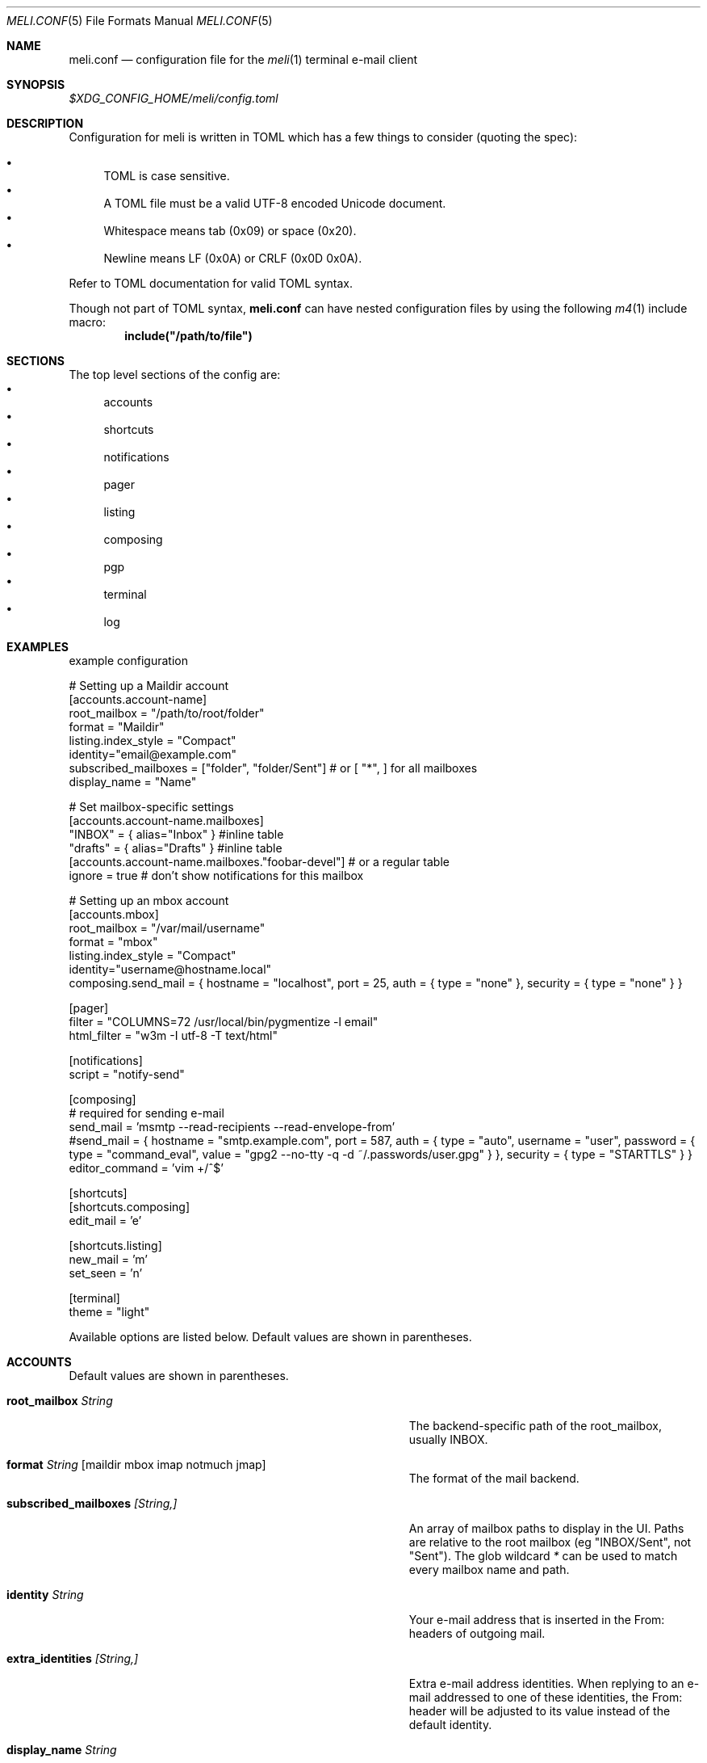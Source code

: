 .\" meli - meli.conf.5
.\"
.\" Copyright 2017-2019 Manos Pitsidianakis
.\"
.\" This file is part of meli.
.\"
.\" meli is free software: you can redistribute it and/or modify
.\" it under the terms of the GNU General Public License as published by
.\" the Free Software Foundation, either version 3 of the License, or
.\" (at your option) any later version.
.\"
.\" meli is distributed in the hope that it will be useful,
.\" but WITHOUT ANY WARRANTY; without even the implied warranty of
.\" MERCHANTABILITY or FITNESS FOR A PARTICULAR PURPOSE.  See the
.\" GNU General Public License for more details.
.\"
.\" You should have received a copy of the GNU General Public License
.\" along with meli. If not, see <http://www.gnu.org/licenses/>.
.\"
.Dd November 11, 2022
.Dt MELI.CONF 5
.Os
.Sh NAME
.Nm meli.conf
.Nd configuration file for the
.Xr meli 1
terminal e-mail client
.Sh SYNOPSIS
.Pa $XDG_CONFIG_HOME/meli/config.toml
.Sh DESCRIPTION
Configuration for meli is written in TOML which has a few things to consider (quoting the spec):
.Pp
.Bl -bullet -compact
.It
TOML is case sensitive.
.It
A TOML file must be a valid UTF-8 encoded Unicode document.
.It
Whitespace means tab (0x09) or space (0x20).
.It
Newline means LF (0x0A) or CRLF (0x0D 0x0A).
.El
.Pp
Refer to TOML documentation for valid TOML syntax.
.sp
Though not part of TOML syntax,
.Nm
can have nested configuration files by using the following
.Xr m4 1
include macro:
.Dl include(\&"/path/to/file\&")
.Sh SECTIONS
The top level sections of the config are:
.Bl -bullet -compact
.It
accounts
.It
shortcuts
.It
notifications
.It
pager
.It
listing
.It
composing
.It
pgp
.It
terminal
.It
log
.El
.Sh EXAMPLES
example configuration
.sp
.Bd -literal
# Setting up a Maildir account
[accounts.account-name]
root_mailbox = "/path/to/root/folder"
format = "Maildir"
listing.index_style = "Compact"
identity="email@example.com"
subscribed_mailboxes = ["folder", "folder/Sent"] # or [ "*", ] for all mailboxes
display_name = "Name"

# Set mailbox-specific settings
  [accounts.account-name.mailboxes]
  "INBOX" = { alias="Inbox" } #inline table
  "drafts" = { alias="Drafts" } #inline table
  [accounts.account-name.mailboxes."foobar-devel"] # or a regular table
    ignore = true # don't show notifications for this mailbox

# Setting up an mbox account
[accounts.mbox]
root_mailbox = "/var/mail/username"
format = "mbox"
listing.index_style = "Compact"
identity="username@hostname.local"
composing.send_mail = { hostname = "localhost", port = 25, auth = { type = "none" }, security = { type = "none" } }

[pager]
filter = "COLUMNS=72 /usr/local/bin/pygmentize -l email"
html_filter = "w3m -I utf-8 -T text/html"

[notifications]
script = "notify-send"

[composing]
# required for sending e-mail
send_mail = 'msmtp --read-recipients --read-envelope-from'
#send_mail = { hostname = "smtp.example.com", port = 587, auth = { type = "auto", username = "user", password = { type = "command_eval", value = "gpg2 --no-tty -q -d ~/.passwords/user.gpg" } }, security = { type = "STARTTLS" } }
editor_command = 'vim +/^$'

[shortcuts]
[shortcuts.composing]
edit_mail = 'e'

[shortcuts.listing]
new_mail = 'm'
set_seen = 'n'

[terminal]
theme = "light"
.Ed
.Pp
Available options are listed below.
Default values are shown in parentheses.
.Sh ACCOUNTS
Default values are shown in parentheses.
.Bl -tag -width 36n
.It Ic root_mailbox Ar String
The backend-specific path of the root_mailbox, usually INBOX.
.It Ic format Ar String Op maildir mbox imap notmuch jmap
The format of the mail backend.
.It Ic subscribed_mailboxes Ar [String,]
An array of mailbox paths to display in the UI.
Paths are relative to the root mailbox (eg "INBOX/Sent", not "Sent").
The glob wildcard
.Em \&*
can be used to match every mailbox name and path.
.It Ic identity Ar String
Your e-mail address that is inserted in the From: headers of outgoing mail.
.It Ic extra_identities Ar [String,]
Extra e-mail address identities.
When replying to an e-mail addressed to one of these identities, the From: header will be adjusted to its value instead of the default identity.
.El
.TS
allbox tab(:);
lb l.
conversations:shows one entry per thread
compact:shows one row per thread
threaded:shows threads as a tree structure
plain:shows one row per mail, regardless of threading
.TE
.Bl -tag -width 36n
.It Ic display_name Ar String
.Pq Em optional
A name which can be combined with your address: "Name <email@example.com>".
.It Ic read_only Ar boolean
Attempt to not make any changes to this account.
.Pq Em false
.It Ic manual_refresh Ar boolean
.Pq Em optional
If true, do not monitor account for changes (you can use shortcut listing.refresh)
.Pq Em false
.It Ic refresh_command Ar String
.Pq Em optional
command to execute when manually refreshing (shortcut listing.refresh)
.Pq Em None
.It Ic search_backend Ar String
.Pq Em optional
Choose which search backend to use.
Available options are 'none' and 'sqlite3'
.Pq Em "sqlite3"
.It Ic vcard_folder Ar String
.Pq Em optional
Folder that contains .vcf files.
They are parsed and imported read-only.
.It Ic mutt_alias_file Ar String
.Pq Em optional
Path of
.Xr mutt 1
compatible alias file in the option
They are parsed and imported read-only.
.It Ic mailboxes Ar mailbox
.Pq Em optional
Configuration for each mailbox.
Its format is described below in
.Sx mailboxes Ns
\&.
.El
.Ss notmuch only
notmuch is supported by loading the dynamic library libnotmuch.
If its location is missing from your library paths, you must add it yourself.
Alternatively, you can specify its path by using a setting.
.Pp
notmuch mailboxes are virtual, since they are defined by user-given notmuch queries.
You must explicitly state the mailboxes you want in the
.Ic mailboxes
field and set the
.Ar query
property to each of them.
To create a tree hierarchy with virtual mailboxes, define the
.Ar parent
property to a mailbox as the name of the parent mailbox you have used in your configuration.
.Pp
Account properties:
.Bl -tag -width 36n
.It Ic root_mailbox
points to the directory which contains the
.Pa .notmuch/
subdirectory.
.It Ic library_file_path Ar Path
Use an arbitrary location of libnotmuch by specifying its full filesystem path.
.Pq Em optional
.El
Mailbox properties:
.Bl -tag -width 36n
.It Ic query Ar String
The notmuch query that defines what content this virtual mailbox has.
Refer to
.Xr notmuch-search-terms 7
for notmuch's search syntax.
.It Ic parent Ar String
If you wish to build a mailbox hierarchy, define the name of a parent mailbox you have used in your configuration.
.Pq Em optional
.El
Example:
.Bd -literal
[accounts.notmuch]
format = "notmuch"
#library_file_path = "/opt/homebrew/lib/libnotmuch.5.dylib"
\&...
  [accounts.notmuch.mailboxes]
  "INBOX" = {  query="tag:inbox", subscribe = true }
  "Drafts" = {  query="tag:draft", subscribe = true }
  "Sent" = {  query="from:username@example.com from:username2@example.com", subscribe = true }
  "Archives" = {  query="tag:archived", subscribe = true }
  "Archives/2019" = {  query="tag:archived date:01-2019..12-2019", parent="Archives", subscribe = true }
.Ed
.Ss IMAP only
IMAP specific options are:
.Bl -tag -width 36n
.It Ic server_hostname Ar String
example:
.Qq mail.example.com
.It Ic server_username Ar String
Server username
.It Ic server_password Ar String
Server password
.It Ic server_password_command Ar String
.Pq Em optional
Use instead of
.Ic server_password
.It Ic server_port Ar number
.Pq Em optional
The port to connect to
.\" default value
.Pq Em 143
.It Ic use_starttls Ar boolean
.Pq Em optional
If port is 993 and use_starttls is unspecified, it becomes false by default.
.\" default value
.Pq Em true
.It Ic use_tls Ar boolean
.Pq Em optional
Connect with TLS (or upgrade from plain connection to TLS if STARTTLS is set).
.\" default value
.Pq Em true
.It Ic danger_accept_invalid_certs Ar boolean
.Pq Em optional
Do not validate TLS certificates.
.\" default value
.Pq Em false
.It Ic use_idle Ar boolean
.Pq Em optional
Use IDLE extension.
.\" default value
.Pq Em true
.It Ic use_condstore Ar boolean
.Pq Em optional
Use CONDSTORE extension.
.\" default value
.Pq Em true
.It Ic use_deflate Ar boolean
.Pq Em optional
Use COMPRESS=DEFLATE extension (if built with DEFLATE support).
.\" default value
.Pq Em true
.It Ic use_oauth2 Ar boolean
.Pq Em optional
Use OAUTH2 authentication.
Can only be used with
.Ic server_password_command
which should return a base64-encoded OAUTH2 token ready to be passed to IMAP.
For help on setup with Gmail, see Gmail section below.
.\" default value
.Pq Em false
.It Ic timeout Ar integer
.Pq Em optional
Timeout to use for server connections in seconds.
A timeout of 0 seconds means there's no timeout.
.\" default value
.Pq Em 16
.El
.Ss Gmail
Gmail has non-standard IMAP behaviors that need to be worked around.
.Ss Gmail - sending mail
Option
.Ic store_sent_mail
should be disabled since Gmail auto-saves sent mail by its own.
.Ss Gmail OAUTH2
To use OAUTH2, you must go through a process to register your own private "application" with Google that can use OAUTH2 tokens.
For convenience in the meli repository under the
.Pa contrib/
directory you can find a python3 file named oauth2.py to generate and request the appropriate data to perform OAUTH2 authentication.
Steps:
.Bl -bullet -compact
.It
In Google APIs, create a custom OAuth client ID and note down the Client ID and Client Secret.
You may need to create a consent screen; follow the steps described in the website.
.It
Run the oauth2.py script as follows (after adjusting binary paths and credentials):
.Cm python3 oauth2.py --user=xxx@gmail.com --client_id=1038[...].apps.googleusercontent.com --client_secret=VWFn8LIKAMC-MsjBMhJeOplZ --generate_oauth2_token
and follow the instructions.
Note down the refresh token.
.It
In
.Ic server_password_command
enter a command like this (after adjusting binary paths and credentials):
.Cm TOKEN=$(python3 oauth2.py --user=xxx@gmail.com --quiet --client_id=1038[...].apps.googleusercontent.com --client_secret=VWFn8LIKAMC-MsjBMhJeOplZ --refresh_token=1/Yzm6MRy4q1xi7Dx2DuWXNgT6s37OrP_DW_IoyTum4YA) && python3 oauth2.py --user=xxx@gmail.com --generate_oauth2_string --quiet --access_token=$TOKEN
.It
On startup, meli should evaluate this command which if successful must only return a base64-encoded token ready to be passed to IMAP.
.El
.Ss JMAP only
JMAP specific options
.Bl -tag -width 36n
.It Ic server_url Ar String
example:
.Qq http://mail.example.com
.Qq http://mail.example.com:8080
.Qq https://mail.example.com
.It Ic server_username Ar String
Server username
.It Ic server_password Ar String
Server password
.It Ic danger_accept_invalid_certs Ar boolean
.Pq Em optional
Do not validate TLS certificates.
.\" default value
.Pq Em false
.El
.Ss mbox only
mbox specific options
.Bl -tag -width 36n
.It Ic prefer_mbox_type Ar String
.Pq Em optional
Prefer specific mbox format reader for each message.
Default is mboxcl2 format.
If the preferred format fails, the message is retried with mboxrd and then if it fails again there's a recover attempt, which discards the invalid message.
Valid values
.Bl -bullet -compact
.It
.Ar auto
.It
.Ar mboxo
.It
.Ar mboxrd
.It
.Ar mboxcl
.It
.Ar mboxcl2
.El
.\" default value
.Pq Em auto
.El
To set multiple mailboxes, you have to explicitly state the mailboxes you want in the
.Ic mailboxes
field and set the
.Ar path
property to each of them.
Example:
.Bd -literal
[accounts.mbox]
format = "mbox"
mailboxes."Python mailing list" = { path = "~/.mail/python.mbox", subscribe = true, autoload = true }
.Ed
.Ss NNTP
NNTP specific options
.Bl -tag -width 36n
.It Ic server_hostname Ar String
example:
.Qq nntp.example.com
.It Ic server_username Ar String
Server username
.It Ic server_password Ar String
Server password
.It Ic require_auth Ar bool
.Pq Em optional
require authentication in every case
.\" default value
.Pq Em true
.It Ic use_tls Ar boolean
.Pq Em optional
Connect with TLS.
.\" default value
.Pq Em false
.It Ic server_port Ar number
.Pq Em optional
The port to connect to
.\" default value
.Pq Em 119
.It Ic danger_accept_invalid_certs Ar boolean
.Pq Em optional
Do not validate TLS certificates.
.\" default value
.Pq Em false
.El
.Pp
You have to explicitly state the groups you want to see in the
.Ic mailboxes
field.
Example:
.Bd -literal
[accounts.sicpm.mailboxes]
  "sic.all" = {}
.Ed
.Pp
To submit articles directly to the NNTP server, you must set the special value
.Em server_submission
in the
.Ic send_mail
field.
Example:
.Bd -literal
composing.send_mail = "server_submission"
.Ed
.Ss MAILBOXES
.Bl -tag -width 36n
.It Ic alias Ar String
.Pq Em optional
Show a different name for this mailbox in the UI
.It Ic autoload Ar boolean
.Pq Em optional
Load this mailbox on startup
.\" default value
.Pq Em true
.It Ic collapsed Ar boolean
.Pq Em optional
Collapse this mailbox subtree in menu.
.\" default value
.Pq Em false
.It Ic subscribe Ar boolean
.Pq Em optional
Watch this mailbox for updates
.\" default value
.Pq Em true
.It Ic ignore Ar boolean
.Pq Em optional
Silently insert updates for this mailbox, if any
.\" default value
.Pq Em false
.It Ic usage Ar boolean
.Pq Em optional
special usage of this mailbox.
Valid values are:
.Bl -bullet -compact
.It
.Ar Normal
.Pq Em default
.It
.Ar Inbox
.It
.Ar Archive
.It
.Ar Drafts
.It
.Ar Flagged
.It
.Ar Junk
.It
.Ar Sent
.It
.Ar Trash
.El
otherwise usage is inferred from the mailbox title.
If for example your Sent folder is not named "Sent", you must explicitly set it.
.It Ic conf_override Ar boolean
.Pq Em optional
Override global settings for this mailbox.
Available sections to override are
.Em pager, notifications, shortcuts, composing
and the account options
.Em identity Ns
\&.
Example:
.Bd -literal
[accounts."imap.example.com".mailboxes]
  "INBOX" = { index_style = "plain" }
  "INBOX/Lists/devlist" = { autoload = false, pager = { filter = "pygmentize -l diff -f 256"} }
.Ed
.It Ic sort_order Ar unsigned integer
.Pq Em optional
Override sort order on the sidebar for this mailbox.
Example:
.Bd -literal
[accounts."imap.example.com".mailboxes]
  "INBOX" = { index_style = "plain" }
  "INBOX/Sent" = { sort_order = 0 }
  "INBOX/Drafts" = { sort_order = 1 }
  "INBOX/Lists" = { sort_order = 2 }
.Ed
.It Ic encoding Ar String
.Pq Em optional
Override the default utf-8 charset for the mailbox name.
Useful only for mUTF-7 mailboxes.
.\" default value
.Pq Em "utf7", "utf-7", "utf8", "utf-8"
.El
.Sh COMPOSING
Composing specific options.
Default values are shown in parentheses.
.Bl -tag -width 36n
.It Ic send_mail Ar String|SmtpServerConf
Command to pipe new mail to (exit code must be 0 for success) or settings for an SMTP server connection.
See section
.Sx SMTP Connections
for its fields.
.It Ic editor_command Ar String
Command to launch editor.
Can have arguments.
Draft filename is given as the last argument.
If it's missing, the environment variable $EDITOR is looked up.
.It Ic embed Ar boolean
.Pq Em optional
Embed editor within meli.
Editor must be xterm compliant.
.\" default value
.Pq Em false
.It Ic format_flowed Ar boolean
.Pq Em optional
Set format=flowed [RFC3676] in text/plain attachments.
.\" default value
.Pq Em true
.It Ic insert_user_agent Ar boolean
.Pq Em optional
Add meli User-Agent header in new drafts
.\" default value
.Pq Em true
.It Ic default_header_values Ar hash table String[String]
.Pq Em optional
Default header values used when creating a new draft.
.\" default value
.Pq Em []
.It Ic wrap_header_preamble Ar Option<(String, String)>
.Pq Em optional
Wrap header preample when editing a draft in an editor.
This allows you to write non-plain text email without the preamble creating syntax errors.
They are stripped when you return from the editor.
The values should be a two element array of strings, a prefix and suffix.
This can be useful when for example you're writing Markdown; you can set the value to
.Em ["<!--",\ "-->"]
which wraps the headers in an HTML comment.
.\" default value
.Pq Em None
.It Ic store_sent_mail Ar boolean
.Pq Em optional
Store sent mail after successful submission.
This setting is meant to be disabled for non-standard behaviour in gmail, which auto-saves sent mail on its own.
.\" default value
.Pq Em true
.It Ic attribution_format_string Ar String
.Pq Em optional
The attribution line appears above the quoted reply text.
The format specifiers for the replied address are:
.Bl -bullet -compact
.It
.Li %+f
— the sender's name and email address.
.It
.Li %+n
— the sender's name (or email address, if no name is included).
.It
.Li %+a
— the sender's email address.
.El
The format string is passed to
.Xr strftime 3
with the replied envelope's date.
.\" default value
.Pq Em "On %a, %0e %b %Y %H:%M, %+f wrote:%n"
.It Ic attribution_use_posix_locale Ar boolean
.Pq Em optional
Whether the strftime call for the attribution string uses the POSIX locale instead of the user's active locale.
.\" default value
.Pq Em true
.It Ic forward_as_attachment Ar boolean or "ask"
.Pq Em optional
Forward emails as attachment? (Alternative is inline).
.\" default value
.Pq Em ask
.It Ic reply_prefix_list_to_strip Ar [String]
.Pq Em optional
Alternative lists of reply prefixes (etc. ["Re:", "RE:", ...]) to strip.
.\" default value
.Dl Em [Re:, RE:, Fwd:, Fw:, 回复:, 回覆:, SV:, Sv:, VS:, Antw:, Doorst:, VS:, VL:, REF:, TR:, TR:, AW:, WG:, ΑΠ:, Απ:, απ:, ΠΡΘ:, Πρθ:, πρθ:, ΣΧΕΤ:, Σχετ:, σχετ:, ΠΡΘ:, Πρθ:, πρθ:, Vá:, Továbbítás:, R:, I:, RIF:, FS:, BLS:, TRS:, VS:, VB:, RV:, RES:, Res, ENC:, Odp:, PD:, YNT:, İLT:, ATB:, YML:]
.It Ic reply_prefix Ar String
.Pq Em optional
The prefix to use in reply subjects.
The de facto prefix is "Re:".
.\" default value
.Pq Em `Re:`
.Pp
RFC 2822, "Internet Message Format" has this to say on the matter:
.Bd -literal -offset indent -compact
When used in a reply, the field body MAY start with the string "Re: " (from
the Latin "res", in the matter of) followed by the contents of the "Subject:"
field body of the original message.
.Ed
.It Ic custom_compose_hooks Ar [{ name = String, command = String }]
.Pq Em optional
Custom compose-hooks that run shell scripts.
compose-hooks run before submitting an e-mail.
They perform draft validation and/or transformations.
If a custom hook exits with an error status or prints output to stdout and stderr, it will show up in the UI as a notification.
.Pp
Example:
.Bd -literal
[composing]
editor_cmd = '~/.local/bin/vim +/^$'
embed = true
custom_compose_hooks = [ { name ="spellcheck", command="aspell --mode email --dont-suggest --ignore-case list" }]
.Ed
.It Ic disabled_compose_hooks Ar [String]
.Pq Em optional
Disabled compose-hooks.
compose-hooks run before submitting an e-mail.
They perform draft validation and/or transformations.
If a hook encounters an error or warning, it will show up as a notification.
The currently available hooks are:
.Bl -bullet -compact
.It
.Ic past-date-warn
— Warn if Date header value is far in the past or future.
.It
.Ic important-header-warn
— Warn if important headers (From, Date, To, Cc, Bcc) are missing or invalid.
.It
.Ic missing-attachment-warn
— Warn if Subject, draft body mention attachments but they are missing.
.It
.Ic empty-draft-warn
— Warn if draft has no subject and no body.
.El
.El
.Sh SHORTCUTS
Default values are shown in parentheses.
Shortcuts can take the following values:
.Bl -bullet -compact
.It
.Em Backspace
.It
.Em Left
.It
.Em Right
.It
.Em Up
.It
.Em Down
.It
.Em Home
.It
.Em End
.It
.Em PageUp
.It
.Em PageDown
.It
.Em Delete
.It
.Em Insert
.It
.Em Enter
.It
.Em Tab
.It
.Em Esc
.It
.Em F1..F12
.It
.Em M-char
.It
.Em C-char
.It
.Em char
.El
.Em char
is a single character string.
.sp
The headings before each list indicate the map key of the shortcut list.
For example for the first list titled
.Em general
the configuration is typed as follows:
.Bd -literal
[shortcuts.general]
next_tab = 'T'
.Ed
.sp
and for
.Em listing Ns
:
.Bd -literal
[shortcuts.listing]
open_entry = "Enter"
exit_entry = 'i'
.Ed
.sp
.Pp
.Em general
.Bl -tag -width 36n
.It Ic toggle_help
Toggle help and shortcuts view.
.\" default value
.Pq Em \&?
.It Ic quit
Quit meli.
.\" default value
.Pq Ql Em q
.It Ic enter_command_mode
Enter
.Em COMMAND
mode.
.\" default value
.Pq Ql Em \&:
.It Ic next_tab
Go to next tab.
.\" default value
.Pq Em T
.It Ic go_to_tab
Go to the
.Em n Ns
th tab
.Pq Em M-n
.It Ic scroll_right
Generic scroll right (catch-all setting)
.\" default value
.Pq Em Right
.It Ic scroll_left
Generic scroll left (catch-all setting)
.\" default value
.Pq Em Left
.It Ic scroll_up
Generic scroll up (catch-all setting)
.\" default value
.Pq Em k
.It Ic scroll_down
Generic scroll down (catch-all setting)
.\" default value
.Pq Em j
.It Ic next_page
Go to next page.
(catch-all setting)
.\" default value
.Pq Em PageDown
.It Ic prev_page
Go to previous page.
(catch-all setting)
.\" default value
.Pq Em PageUp
.It Ic home_page
Go to first page.
(catch-all setting)
.\" default value
.Pq Em Home
.It Ic end_page
Go to last page.
(catch-all setting)
.\" default value
.Pq Em End
.It Ic open_entry
Open list entry.
(catch-all setting)
.\" default value
.Pq Em Enter
.It Ic info_message_next
Show next info message, if any
.\" default value
.Pq Ql Em M->
.It Ic info_message_previous
Show previous info message, if any
.\" default value
.Pq Ql Em M-<
.El
.sp
.Em listing
.Bl -tag -width 36n
.It Ic scroll_up
Scroll up list.
.\" default value
.Pq Em k
.It Ic scroll_down
Scroll down list.
.\" default value
.Pq Em j
.It Ic next_page
Go to next page.
.\" default value
.Pq Em PageDown
.It Ic prev_page
Go to previous page.
.\" default value
.Pq Em PageUp
.It Ic new_mail
Start new mail draft in new tab.
.\" default value
.Pq Em m
.It Ic next_account
Go to next account.
.\" default value
.Pq Em h
.It Ic prev_account
Go to previous account.
.\" default value
.Pq Em l
.It Ic next_mailbox
Go to next mailbox.
.\" default value
.Pq Em J
.It Ic prev_mailbox
Go to previous mailbox.
.\" default value
.Pq Em K
.It Ic open_mailbox
Open selected mailbox
.\" default value
.Pq Em Enter
.It Ic toggle_mailbox_collapse
Toggle mailbox visibility in menu.
.\" default value
.Pq Em Space
.It Ic search
Search within list of e-mails.
.\" default value
.Pq Em /
.It Ic refresh
Manually request a mailbox refresh.
.\" default value
.Pq Em F5
.It Ic set_seen
Set thread as seen.
.\" default value
.Pq Em n
.It Ic union_modifier
Union modifier.
.\" default value
.Pq Em C-u
.It Ic diff_modifier
Difference modifier.
.\" default value
.Pq Em C-d
.It Ic intersection_modifier
Intersection modifier.
.\" default value
.Pq Em i
.It Ic select_entry
Select thread entry.
.\" default value
.Pq Em v
.It Ic increase_sidebar
Increase sidebar width.
.\" default value
.Pq Em C-p
.It Ic decrease_sidebar
Decrease sidebar width.
.\" default value
.Pq Em C-o
.It Ic toggle_menu_visibility
Toggle visibility of side menu in mail list.
.\" default value
.Pq Em `
.It Ic focus_left
Switch focus on the left.
.\" default value
.Pq Em Left
.It Ic focus_right
Switch focus on the right.
.\" default value
.Pq Em Right
.It Ic exit_entry
Exit e-mail entry.
.\" default value
.Pq Em i
.It Ic open_entry
Open e-mail entry.
.\" default value
.Pq Em Enter
.El
.sp
.Em pager
.Bl -tag -width 36n
.It Ic scroll_up
Scroll up pager.
.\" default value
.Pq Em k
.It Ic scroll_down
Scroll down pager.
.\" default value
.Pq Em j
.It Ic page_up
Go to previous pager page
.\" default value
.Pq Em PageUp
.It Ic page_down
Go to next pager pag
.\" default value
.Pq Em PageDown
.El
.sp
.Em contact-list
.Bl -tag -width 36n
.It Ic scroll_up
Scroll up list.
.\" default value
.Pq Em k
.It Ic scroll_down
Scroll down list.
.\" default value
.Pq Em j
.It Ic create_contact
Create new contact.
.\" default value
.Pq Em c
.It Ic edit_contact
Edit contact under cursor.
.\" default value
.Pq Em e
.It Ic mail_contact
Mail contact under cursor.
.\" default value
.Pq Em m
.It Ic next_account
Go to next account.
.\" default value
.Pq Em h
.It Ic prev_account
Go to previous account.
.\" default value
.Pq Em l
.It Ic toggle_menu_visibility
Toggle visibility of side menu in mail list.
.\" default value
.Pq Em `
.El
.sp
.sp
.Em composing
.Bl -tag -width 36n
.It Ic edit_mail
Edit mail.
.\" default value
.Pq Em e
.It Ic send_mail
Deliver draft to mailer
.\" default value
.Pq Em s
.It Ic scroll_up
Change field focus.
.\" default value
.Pq Em k
.It Ic scroll_down
Change field focus.
.\" default value
.Pq Em j
.El
.sp
.Em envelope-view
.Pp
To select an attachment, type its index (you will see the typed result in the command buffer on the bottom right of the status line), then issue the corresponding command.
.Bl -tag -width 36n
.It Ic add_addresses_to_contacts Ns
Select addresses from envelope to add to contacts.
.\" default value
.Pq Em c
.It Ic edit
Open envelope in composer.
.\" default value
.Pq Em e
.It Ic go_to_url
Go to url of given index (with the command
.Ic url_launcher
setting in
.Sx PAGER
section)
.\" default value
.Pq Em g
.It Ic open_attachment
Opens selected attachment with
.Cm xdg-open
.\" default value
.Pq Em a
.It Ic open_mailcap
Opens selected attachment according to its mailcap entry.
See
.Xr meli 1 FILES
for the mailcap file locations.
.\" default value
.Pq Em m
.It Ic reply
Reply to envelope.
.\" default value
.Pq Em R
.It Ic reply_to_author
Reply to author.
.\" default value
.Pq Em C-r
.It Ic reply_to_all
Reply to all/Reply to list/Follow up.
.\" default value
.Pq Em C-g
.It Ic forward
Forward email.
.\" default value
.Pq Em C-f
.It Ic return_to_normal_view
Return to envelope if viewing raw source or attachment.
.\" default value
.Pq Em r
.It Ic toggle_expand_headers
Expand extra headers (References and others)
.\" default value
.Pq Em h
.It Ic toggle_url_mode
Toggles url open mode.
When active, it prepends an index next to each url that you can select by typing the index and open by issuing
.Ic go_to_url
.\" default value
.Pq Em u
.It Ic view_raw_source
View raw envelope source in a pager.
.\" default value
.Pq Em M-r
.It Ic change_charset
Force attachment charset for decoding.
.\" default value
.Pq Em d
.El
.sp
.Em thread-view
.Bl -tag -width 36n
.It Ic scroll_up
Scroll up list.
.\" default value
.Pq Em k
.It Ic scroll_down
Scroll down list.
.\" default value
.Pq Em j
.It Ic collapse_subtree
collapse thread branches
.\" default value
.Pq Em h
.It Ic next_page
Go to next page.
.\" default value
.Pq Em PageDown
.It Ic prev_page
Go to previous page.
.\" default value
.Pq Em PageUp
.It Ic reverse_thread_order
reverse thread order
.\" default value
.Pq Em C-r
.It Ic toggle_mailview
toggle mail view visibility
.\" default value
.Pq Em p
.It Ic toggle_threadview
toggle thread view visibility
.\" default value
.Pq Em t
.El
.sp
.Sh NOTIFICATIONS
Default values are shown in parentheses.
.Bl -tag -width 36n
.It Ic enable Ar boolean
Enable notifications.
.\" default value
.Pq Em true
.It Ic script Ar String
.Pq Em optional
Script to pass notifications to, with title as 1st arg and body as 2nd
.\" default value
.Pq Em none
.It Ic new_mail_script Ar String
.Pq Em optional
A command to pipe new mail notifications through (preferred over
.Ic script Ns
), with title as 1st arg and body as 2nd.
.\" default value
.Pq Em none
.It Ic xbiff_file_path Ar String
.Pq Em optional
File that gets its size updated when new mail arrives.
.Pq Em none
.\" default value
.It Ic play_sound Ar boolean
.Pq Em optional
Play theme sound in notifications if possible.
.Pq Em false
.\" default value
.It Ic sound_file Ar String
.Pq Em optional
Play sound file in notifications if possible.
.\" default value
.Pq Em none
.El
.Sh PAGER
Default values are shown in parentheses.
.Bl -tag -width 36n
.It Ic sticky_headers Ar boolean
.Pq Em optional
Always show headers when scrolling.
.\" default value
.Pq Em true
.It Ic html_filter Ar String
.Pq Em optional
Pipe html attachments through this filter before display
.\" default value
.Pq Em none
.It Ic html_open Ar String
.Pq Em optional
A command to open html files.
.\" default value
.Pq Em none
.It Ic filter Ar String
.Pq Em optional
A command to pipe mail output through for viewing in pager.
.\" default value
.Pq Em none
.It Ic format_flowed Ar bool
.Pq Em optional
Respect format=flowed
.\" default value
.Pq Em true
.It Ic split_long_lines Ar bool
.Pq Em optional
Split long lines that would overflow on the x axis.
.\" default value
.Pq Em true
.It Ic minimum_width Ar num
.Pq Em optional
Minimum text width in columns.
.\" default value
.Pq Em 80
.It Ic auto_choose_multipart_alternative Ar boolean
.Pq Em optional
Choose `text/html` alternative if `text/plain` is empty in `multipart/alternative` attachments.
.\" default value
.Pq Em true
.It Ic show_date_in_my_timezone Ar boolean
.Pq Em optional
Show Date: in local timezone
.\" default value
.Pq Em true
.It Ic url_launcher Ar String
.Pq Em optional
A command to launch URLs with.
The URL will be given as the first argument of the command.
.\" default value
.Pq Em xdg-open
.It Ic show_extra_headers Ar [String]
.Pq Em optional
Extra headers to display, if present, in the default header preamble of the pager.
This setting is useful especially when used per-folder or per-account.
For example, if you use
.Ql rss2email
.Pq See Xr r2e 1
the e-mail you will receive will have the
.Ql X-RSS-Feed
header by default.
You can show them only in the folder where you keep your feed items:
.Pp
.Bd -literal -compact
[accounts."personal".mailboxes]
INBOX = {}
"INBOX/Sent" = { sort_order=0 }
"INBOX/Feeds" = { pager.show_extra_headers = ["X-RSS-Feed"] }
.Ed
.\" default value
.Pq Em empty
.El
.Sh LISTING
Default values are shown in parentheses.
.Bl -tag -width 36n
.It Ic show_menu_scrollbar Ar boolean
.Pq Em optional
 Show auto-hiding scrollbar in accounts sidebar menu.
.\" default value
.Pq Em true
.It Ic datetime_fmt Ar String
.Pq Em optional
Datetime formatting passed verbatim to strftime(3).
.\" default value
.Pq Em \&%Y-\&%m-\&%d \&%T
.It Ic recent_dates Ar Boolean
.Pq Em optional
Show recent dates as `X {minutes,hours,days} ago`, up to 7 days.
.\" default value
.Pq Em true
.It Ic filter Ar Query
.Pq Em optional
Show only envelopes matching this query.
.Po
For query syntax see
.Xr meli 1 QUERY ABNF SYNTAX
.Pc
.\" default value
.Pq Em None
.Pp
Example:
.Bd -literal
filter = "not flags:seen" # show only unseen messages
.Ed
.It Ic index_style Ar String
Sets the way mailboxes are displayed.
.It Ic sidebar_mailbox_tree_has_sibling Ar String
.Pq Em optional
Sets the string to print in the mailbox tree for a level where its root has a sibling.
See example below for a clear explanation and examples.
.It Ic sidebar_mailbox_tree_no_sibling Ar String
.Pq Em optional
Sets the string to print in the mailbox tree for a level where its root has no sibling.
.It Ic sidebar_mailbox_tree_has_sibling_leaf Ar String
.Pq Em optional
Sets the string to print in the mailbox tree for a leaf level where its root has a sibling.
.It Ic sidebar_mailbox_tree_no_sibling_leaf Ar String
.Pq Em optional
Sets the string to print in the mailbox tree for a leaf level where its root has no sibling.
.It Ic sidebar_divider Ar char
.Pq Em optional
Sets the character to print as the divider between the accounts list and the message list.
.It Ic sidebar_ratio Ar Integer
.Pq Em optional
This is the width of the right container to the entire screen width.
.\" default value
.Pq Em 90
.It Ic unseen_flag Ar Option<String>
Flag to show if thread entry contains unseen mail.
.\" default value
.Pq Em "●"
.It Ic thread_snoozed_flag Ar Option<String>
Flag to show if thread has been snoozed.
.\" default value
.Pq Em "💤"
.It Ic selected_flag Ar Option<String>
Flag to show if thread entry has been selected.
.\" default value
.Pq Em "☑️"
.It Ic attachment_flag Ar Option<String>
Flag to show if thread entry contains attachments.
.\" default value
.Pq Em "📎"
.It Ic thread_subject_pack Ar bool
Should threads with differentiating Subjects show a list of those subjects on the entry title?
.\" default value
.Pq Em "true"
.El
.Ss Examples of sidebar mailbox tree customization
The default values
.sp
.Bd -literal
 has_sibling = " "
 no_sibling = " ";
 has_sibling_leaf = " "
 no_sibling_leaf = " "
.Ed
.sp
render a mailbox tree like the following:
.sp
.Bd -literal
0  Inbox 3
1   Archive
2   Drafts
3   Lists
4    example-list-a
5    example-list-b
6   Sent
7   Spam
8   Trash
.Ed
.sp
Other possible trees:
.sp
.Bd -literal
has_sibling = " ┃"
no_sibling = "  "
has_sibling_leaf = " ┣━"
no_sibling_leaf = " ┗━"
.Ed
.sp
.Bd -literal
0  Inbox 3
1   ┣━Archive
2   ┣━Drafts
3   ┣━Lists
4   ┃ ┣━example-list-a
5   ┃ ┗━example-list-b
6   ┣━Sent
7   ┣━Spam
8   ┗━Trash
.Ed
.sp
A completely ASCII one:
.sp
.Bd -literal
has_sibling = " |"
no_sibling = "  "
has_sibling_leaf = " |\\_"
no_sibling_leaf = " \\_"
.Ed
.sp
.Bd -literal
0  Inbox 3
1   |\\_Archive
2   |\\_Drafts
3   |\\_Lists
4   | |\\_example-list-a
5   |  \\_example-list-b
6   |\\_Sent
7   |\\_Spam
8    \\_Trash
.Ed
.sp
.Sh TAGS
Default values are shown in parentheses.
.Bl -tag -width 36n
.It Ic colours Ar hash table String[Color]
.Pq Em optional
Set UI colors for tags
.It Ic ignore_tags Ar Array String
.Pq Em optional
Hide tags (not the tagged messages themselves)
.El
.sp
Example:
.sp
.Bd -literal
[tags]
# valid inputs: #HHHHHH, #ABC -> #AABBCC, XTERM_NAME, 0-255 byte
colors = { signed="#Ff6600", replied="DeepSkyBlue4", draft="#f00", replied="8" }
[accounts.dummy]
\&...
  [accounts.dummy.mailboxes]
  # per mailbox override:
  "INBOX" = {  tags.ignore_tags=["inbox", ] }
.Ed
.Sh PGP
Default values are shown in parentheses.
.Bl -tag -width 36n
.It Ic auto_verify_signatures Ar boolean
Auto verify signed e-mail according to RFC3156
.\" default value
.Pq Em true
.It Ic auto_sign Ar boolean
.Pq Em optional
Always sign sent messages
.\" default value
.Pq Em false
.It Ic key Ar String
.Pq Em optional
Key to be used when signing/encrypting (not functional yet)
.\" default value
.Pq Em none
.El
.Sh TERMINAL
Default values are shown in parentheses.
.Bl -tag -width 36n
.It Ic theme Ar String
.Pq Em optional
Theme name to use.
.\" default value
.Pq Em dark
.It Ic ascii_drawing Ar boolean
.Pq Em optional
If true, box drawing will be done with ascii characters.
.\" default value
.Pq Em false
.It Ic use_color Ar boolean
.Pq Em optional
If false, no ANSI colors are used.
.\" default value
.Pq Em true
.It Ic window_title Ar String
.Pq Em optional
Set window title in xterm compatible terminals An empty string means no window title is set.
.\" default value
.Pq Em "meli"
.It Ic file_picker_command Ar String
.Pq Em optional
Set command that prints file paths in stderr, separated by NULL bytes.
Used with
.Ic add-attachment-file-picker
when composing new mail.
.\" default value
.Pq Em None
.It Ic themes Ar hash table String[String[Attribute]]
Define UI themes.
See
.Xr meli-themes 5
for details.
.Bd -literal
[terminal]
theme = "themeB"

[terminal.themes.themeA]
"mail.view.body" = {fg = "HotPink3", bg = "LightSalmon1"}
\&...
[terminal.themes.themeB]
"mail.view.body" = {fg = "CadetBlue", bg = "White"}
\&...
[terminal.themes.themeC]
\&...
.Ed
.It Ic use_mouse Ar bool
Use mouse events.
This will disable text selection, but you will be able to resize some widgets.
This setting can be toggled with
.Cm toggle mouse Ns
\&.
.\" default value
.Pq Em false
.It Ic mouse_flag Ar String
String to show in status bar if mouse is active.
.\" default value
.Pq Em 🖱️
.It Ic progress_spinner_sequence Ar Either \&< Integer, ProgressSpinner \&>
Choose between 37 built in sequences (integers between 0-36) or define your own list of strings for the progress spinner animation.
Set to an empty array to disable the progress spinner.
.\" default value
.Pq Em 20
.Pp
Builtin sequences are:
.Bd -literal
0   ["-", "\\", "|", "/"]
1   ["▁", "▂", "▃", "▄", "▅", "▆", "▇", "█"]
2   ["⣀", "⣄", "⣤", "⣦", "⣶", "⣷", "⣿"]
3   ["⣀", "⣄", "⣆", "⣇", "⣧", "⣷", "⣿"]
4   ["○", "◔", "◐", "◕", "⬤"]
5   ["□", "◱", "◧", "▣", "■"]
6   ["□", "◱", "▨", "▩", "■"]
7   ["□", "◱", "▥", "▦", "■"]
8   ["░", "▒", "▓", "█"]
9   ["░", "█"]
10  ["⬜", "⬛"]
11  ["▱", "▰"]
12  ["▭", "◼"]
13  ["▯", "▮"]
14  ["◯", "⬤"]
15  ["⚪", "⚫"]
16  ["▖", "▗", "▘", "▝", "▞", "▚", "▙", "▟", "▜", "▛"]
17  ["|", "/", "-", "\\"]
18  [".", "o", "O", "@", "*"]
19  ["◡◡", "⊙⊙", "◠◠", "⊙⊙"]
20  ["◜ ", " ◝", " ◞", "◟ "]
21  ["←", "↖", "↑", "↗", "→", "↘", "↓", "↙"]
22  ["▁", "▃", "▄", "▅", "▆", "▇", "█", "▇", "▆", "▅", "▄", "▃"]
23  [ "▉", "▊", "▋", "▌", "▍", "▎", "▏", "▎", "▍", "▌", "▋", "▊", "▉" ]
24  ["▖", "▘", "▝", "▗"]
25  ["▌", "▀", "▐", "▄"]
26  ["┤", "┘", "┴", "└", "├", "┌", "┬", "┐"]
27  ["◢", "◣", "◤", "◥"]
28  ["⠁", "⠂", "⠄", "⡀", "⢀", "⠠", "⠐", "⠈"]
29  ["⢎⡰", "⢎⡡", "⢎⡑", "⢎⠱", "⠎⡱", "⢊⡱", "⢌⡱", "⢆⡱"]
30  [".", "o", "O", "°", "O", "o", "."]
31  ["㊂", "㊀", "㊁"]
32  ["💛 ", "💙 ", "💜 ", "💚 ", "❤️ "]
33  [ "🕛 ", "🕐 ", "🕑 ", "🕒 ", "🕓 ", "🕔 ", "🕕 ", "🕖 ", "🕗 ", "🕘 ", "🕙 ", "🕚 " ]
34  ["🌍 ", "🌎 ", "🌏 "]
35  [ "[    ]", "[=   ]", "[==  ]", "[=== ]", "[ ===]", "[  ==]", "[   =]", "[    ]", "[   =]", "[  ==]", "[ ===]", "[====]", "[=== ]", "[==  ]", "[=   ]" ]
36  ["🌑 ", "🌒 ", "🌓 ", "🌔 ", "🌕 ", "🌖 ", "🌗 ", "🌘 "]
.Ed
.Pp
Or, define an array of strings each consisting of a frame in the progress sequence indicator for a custom spinner:
.Bl -tag -width 36n
.It Ic interval_ms Ar u64
.Pq Em optional
Frame interval.
.\" default value
.Pq 50
.It Ic frames Ar [String]
The animation frames.
.El
.Pp
Example:
.Bd -literal
progress_spinner_sequence = { interval_ms = 150, frames = [ "-", "=", "≡" ] }
.Ed
.El
.Sh LOG
Default values are shown in parentheses.
.Bl -tag -width 36n
.It Ic log_file Ar String
.Pq Em optional
path of the log file
.\" default value
.Pq Pa $XDG_DATA_HOME/meli/meli.log
.It Ic maximum_level Ar String
.Pq Em optional
maximum level of messages to log.
All levels less or equal to the
.Ic maximum_level
will be appended to the log file.
Available levels are, in partial order:
.Bl -bullet -compact
.It
.Em OFF
.It
.Em ERROR
.It
.Em WARN
.It
.Em INFO
.It
.Em DEBUG
.It
.Em TRACE
.El
This means that to turn logging off, set
.Ic maximum_level
to
.Em OFF Ns
\&.
.\" default value
.Pq Em INFO
.El
.Sh SMTP Connections
Default values are shown in parentheses.
.Bl -tag -width 36n
.It Ic hostname Ar String
server hostname
.It Ic port Ar Integer
server port
.It Ic envelope_from Ar String
.Pq Em optional
address to set as sender in SMTP transactions
.\" default value
.Pq Em none
.It Ic auth Ar SmtpAuth
SMTP server authentication.
See
.Sx SmtpAuth
subsection.
.It Ic security Ar SmtpSecurity
.Pq Em optional
gpg binary name or file location to use
.\" default value
.Po see
.Sx SmtpSecurity
subsection
.Pc
.It Ic extensions Ar SmtpExtensions
.Pq Em optional
set support for SMTP extensions if they are advertised by the server
.\" default value
.Po see
.Sx SmtpExtensions
subsection
.Pc
.El
.Ss SmtpAuth
.Bl -tag -width 36n
.It Ic type Ar "none" | "auto" | "xoauth2"
.El
.Pp
For type "auto":
.Bl -tag -width 36n
.It Ic username Ar String
.It Ic password Ar SmtpPassword
.It Ic require_auth Ar bool
.Pq Em optional
require authentication in every case
.\" default value
.Pq Em true
.El
.sp
For type "xoauth2":
.Bl -tag -width 36n
.It Ic token_command Ar String
Command to evaluate that returns an XOAUTH2 token.
.It Ic require_auth Ar bool
.Pq Em optional
require authentication in every case
.\" default value
.Pq Em true
.El
.sp
Examples:
.Bd -literal
auth = { type = "auto", username = "user", password = { type = "raw", value = "hunter2" } }
.Ed
.Bd -literal
auth = { type = "auto", username = "user", password = "hunter2" }
.Ed
.Bd -literal
auth = { type = "none" }
.Ed
.sp
For Gmail (see
.Sx Gmail OAUTH2
for details on the authentication token command):
.Bd -literal
auth = { type = "xoauth2", token_command = "TOKEN=$(python3 oauth2.py --user=xxx@gmail.com --quiet --client_id=1038[...].apps.googleusercontent.com --client_secret=[..] --refresh_token=[..] && python3 oauth2.py --user=xxx@gmail.com --generate_oauth2_string --quiet --access_token=$TOKEN" }
.Ed
.Ss SmtpPassword
.Bl -tag -width 36n
.It Ic type Ar "raw" | "command_evaluation"
.It Ic value Ar String
Either a raw password string, or command to execute.
.El
.sp
Examples:
.Bd -literal
password = { type = "raw", value = "hunter2" }
.Ed
.Bd -literal
password = { type = "command_eval", value = "gpg2 --no-tty -q -d ~/.passwords/user.gpg" }
.Ed
.Ss SmtpSecurity
Default security type is
.Em auto Ns
\&.
.Bl -tag -width 36n
.It Ic type Ar "none" | "auto" | "starttls" | "tls"
.It Ic danger_accept_invalid_certs Ar bool
Accept invalid SSL/TLS certificates
.\" default value
.Pq Em false
.El
.Ss SmtpExtensions
.Bl -tag -width 36n
.It Ic pipelining Ar bool
rfc2920
.\" default value
.Pq Em true
.It Ic chunking Ar bool
rfc3030
.\" default value
.Pq Em true
.It Ic prdr Ar bool
draft-hall-prdr-00
.\" default value
.Pq Em true
.It Ic dsn_notify Ar String
RFC3461
.\" default value
.Pq Em FAILURE
.El
.Sh SEE ALSO
.Xr meli 1 ,
.Xr meli-themes 5
.Sh CONFORMING TO
TOML Standard v.0.5.0 https://toml.io/en/v0.5.0
.Sh AUTHORS
Copyright 2017-2019
.An Manos Pitsidianakis Aq epilys@nessuent.xyz
Released under the GPL, version 3 or greater.
This software carries no warranty of any kind.
(See COPYING for full copyright and warranty notices.)
.Pp
.Aq https://meli.delivery
